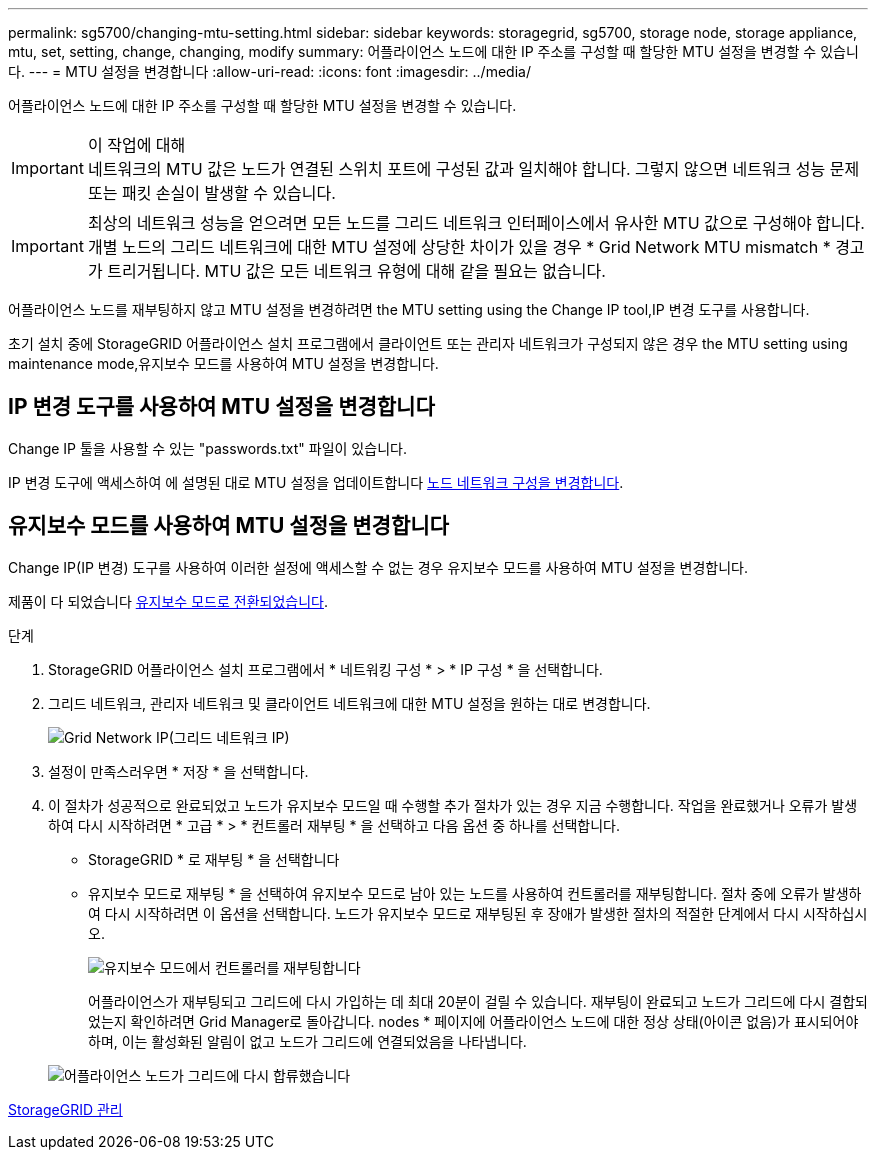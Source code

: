 ---
permalink: sg5700/changing-mtu-setting.html 
sidebar: sidebar 
keywords: storagegrid, sg5700, storage node, storage appliance, mtu, set, setting, change, changing, modify 
summary: 어플라이언스 노드에 대한 IP 주소를 구성할 때 할당한 MTU 설정을 변경할 수 있습니다. 
---
= MTU 설정을 변경합니다
:allow-uri-read: 
:icons: font
:imagesdir: ../media/


[role="lead"]
어플라이언스 노드에 대한 IP 주소를 구성할 때 할당한 MTU 설정을 변경할 수 있습니다.

.이 작업에 대해

IMPORTANT: 네트워크의 MTU 값은 노드가 연결된 스위치 포트에 구성된 값과 일치해야 합니다. 그렇지 않으면 네트워크 성능 문제 또는 패킷 손실이 발생할 수 있습니다.


IMPORTANT: 최상의 네트워크 성능을 얻으려면 모든 노드를 그리드 네트워크 인터페이스에서 유사한 MTU 값으로 구성해야 합니다. 개별 노드의 그리드 네트워크에 대한 MTU 설정에 상당한 차이가 있을 경우 * Grid Network MTU mismatch * 경고가 트리거됩니다. MTU 값은 모든 네트워크 유형에 대해 같을 필요는 없습니다.

어플라이언스 노드를 재부팅하지 않고 MTU 설정을 변경하려면  the MTU setting using the Change IP tool,IP 변경 도구를 사용합니다.

초기 설치 중에 StorageGRID 어플라이언스 설치 프로그램에서 클라이언트 또는 관리자 네트워크가 구성되지 않은 경우  the MTU setting using maintenance mode,유지보수 모드를 사용하여 MTU 설정을 변경합니다.



== IP 변경 도구를 사용하여 MTU 설정을 변경합니다

Change IP 툴을 사용할 수 있는 "passwords.txt" 파일이 있습니다.

IP 변경 도구에 액세스하여 에 설명된 대로 MTU 설정을 업데이트합니다 xref:../maintain/changing-nodes-network-configuration.adoc[노드 네트워크 구성을 변경합니다].



== 유지보수 모드를 사용하여 MTU 설정을 변경합니다

Change IP(IP 변경) 도구를 사용하여 이러한 설정에 액세스할 수 없는 경우 유지보수 모드를 사용하여 MTU 설정을 변경합니다.

제품이 다 되었습니다 xref:placing-appliance-into-maintenance-mode.adoc[유지보수 모드로 전환되었습니다].

.단계
. StorageGRID 어플라이언스 설치 프로그램에서 * 네트워킹 구성 * > * IP 구성 * 을 선택합니다.
. 그리드 네트워크, 관리자 네트워크 및 클라이언트 네트워크에 대한 MTU 설정을 원하는 대로 변경합니다.
+
image::../media/grid_network_static.png[Grid Network IP(그리드 네트워크 IP)]

. 설정이 만족스러우면 * 저장 * 을 선택합니다.
. 이 절차가 성공적으로 완료되었고 노드가 유지보수 모드일 때 수행할 추가 절차가 있는 경우 지금 수행합니다. 작업을 완료했거나 오류가 발생하여 다시 시작하려면 * 고급 * > * 컨트롤러 재부팅 * 을 선택하고 다음 옵션 중 하나를 선택합니다.
+
** StorageGRID * 로 재부팅 * 을 선택합니다
** 유지보수 모드로 재부팅 * 을 선택하여 유지보수 모드로 남아 있는 노드를 사용하여 컨트롤러를 재부팅합니다. 절차 중에 오류가 발생하여 다시 시작하려면 이 옵션을 선택합니다. 노드가 유지보수 모드로 재부팅된 후 장애가 발생한 절차의 적절한 단계에서 다시 시작하십시오.
+
image::../media/reboot_controller_from_maintenance_mode.png[유지보수 모드에서 컨트롤러를 재부팅합니다]

+
어플라이언스가 재부팅되고 그리드에 다시 가입하는 데 최대 20분이 걸릴 수 있습니다. 재부팅이 완료되고 노드가 그리드에 다시 결합되었는지 확인하려면 Grid Manager로 돌아갑니다. nodes * 페이지에 어플라이언스 노드에 대한 정상 상태(아이콘 없음)가 표시되어야 하며, 이는 활성화된 알림이 없고 노드가 그리드에 연결되었음을 나타냅니다.

+
image::../media/nodes_menu.png[어플라이언스 노드가 그리드에 다시 합류했습니다]





xref:../admin/index.adoc[StorageGRID 관리]
